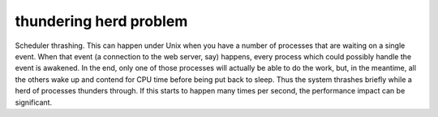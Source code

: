 .. _thundering-herd-problem:

============================================================
thundering herd problem
============================================================

Scheduler thrashing.
This can happen under Unix when you have a number of processes that are waiting on a single event.
When that event (a connection to the web server, say) happens, every process which could possibly handle the event is awakened.
In the end, only one of those processes will actually be able to do the work, but, in the meantime, all the others wake up and contend for CPU time before being put back to sleep.
Thus the system thrashes briefly while a herd of processes thunders through.
If this starts to happen many times per second, the performance impact can be significant.

